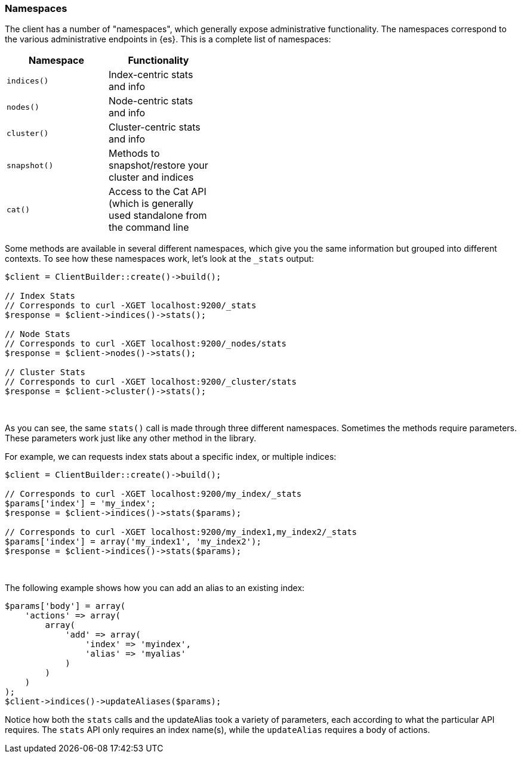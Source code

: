 [[namespaces]]
=== Namespaces

The client has a number of "namespaces", which generally expose administrative
functionality. The namespaces correspond to the various administrative endpoints
in {es}. This is a complete list of namespaces:


[width="40%",options="header",frame="topbot"]
|============================
| Namespace    | Functionality
| `indices()`  | Index-centric stats and info
| `nodes()`    | Node-centric stats and info
| `cluster()`  | Cluster-centric stats and info
| `snapshot()` | Methods to snapshot/restore your cluster and indices
| `cat()`      | Access to the Cat API (which is generally used standalone from the command line
|============================

Some methods are available in several different namespaces, which give you the 
same information but grouped into different contexts. To see how these 
namespaces work, let's look at the `_stats` output:


[source,php]
----
$client = ClientBuilder::create()->build();

// Index Stats
// Corresponds to curl -XGET localhost:9200/_stats
$response = $client->indices()->stats();

// Node Stats
// Corresponds to curl -XGET localhost:9200/_nodes/stats
$response = $client->nodes()->stats();

// Cluster Stats
// Corresponds to curl -XGET localhost:9200/_cluster/stats
$response = $client->cluster()->stats();
----
{zwsp} +

As you can see, the same `stats()` call is made through three different 
namespaces. Sometimes the methods require parameters. These parameters work
just like any other method in the library.

For example, we can requests index stats about a specific index, or multiple
indices:

[source,php]
----
$client = ClientBuilder::create()->build();

// Corresponds to curl -XGET localhost:9200/my_index/_stats
$params['index'] = 'my_index';
$response = $client->indices()->stats($params);

// Corresponds to curl -XGET localhost:9200/my_index1,my_index2/_stats
$params['index'] = array('my_index1', 'my_index2');
$response = $client->indices()->stats($params);
----
{zwsp} +

The following example shows how you can add an alias to an existing index:

[source,php]
----
$params['body'] = array(
    'actions' => array(
        array(
            'add' => array(
                'index' => 'myindex',
                'alias' => 'myalias'
            )
        )
    )
);
$client->indices()->updateAliases($params);
----

Notice how both the `stats` calls and the updateAlias took a variety of 
parameters, each according to what the particular API requires. The `stats` API 
only requires an index name(s), while the `updateAlias` requires a body of 
actions.